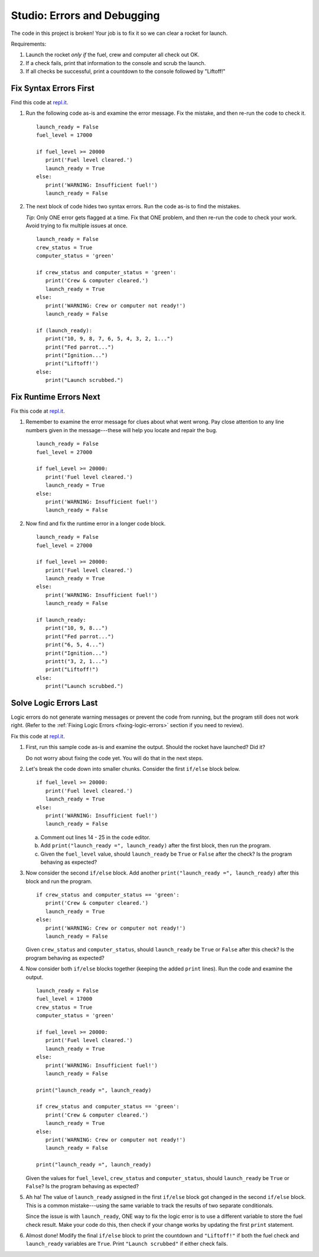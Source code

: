 Studio: Errors and Debugging
============================

The code in this project is broken! Your job is to fix it so we can clear a
rocket for launch.

Requirements:

#. Launch the rocket *only if* the fuel, crew and computer all check out OK.
#. If a check fails, print that information to the console and scrub the
   launch.
#. If all checks be successful, print a countdown to the console followed by
   "Liftoff!"

Fix Syntax Errors First
-----------------------

Find this code at `repl.it <https://replit.com/@launchcode/DebuggingStudio01>`__.

#. Run the following code as-is and examine the error message. Fix the mistake,
   and then re-run the code to check it.

   ::

      launch_ready = False
      fuel_level = 17000

      if fuel_level >= 20000
         print('Fuel level cleared.')
         launch_ready = True
      else:
         print('WARNING: Insufficient fuel!')
         launch_ready = False

#. The next block of code hides two syntax errors. Run the code as-is to
   find the mistakes.
   
   *Tip*: Only ONE error gets flagged at a time. Fix that ONE problem, and then
   re-run the code to check your work. Avoid trying to fix multiple issues at
   once.

   ::

      launch_ready = False
      crew_status = True
      computer_status = 'green'

      if crew_status and computer_status = 'green':
         print('Crew & computer cleared.')
         launch_ready = True
      else:
         print('WARNING: Crew or computer not ready!')
         launch_ready = False

      if (launch_ready):
         print("10, 9, 8, 7, 6, 5, 4, 3, 2, 1...")
         print("Fed parrot...")
         print("Ignition...")
         print("Liftoff!')
      else:
         print("Launch scrubbed.")

Fix Runtime Errors Next
-----------------------

Fix this code at `repl.it <https://replit.com/@launchcode/DebuggingStudio02>`__.

#. Remember to examine the error message for clues about what went wrong. Pay
   close attention to any line numbers given in the message---these will help
   you locate and repair the bug.

   ::

      launch_ready = False
      fuel_level = 27000

      if fuel_Level >= 20000:
         print('Fuel level cleared.')
         launch_ready = True
      else:
         print('WARNING: Insufficient fuel!')
         launch_ready = False

#. Now find and fix the runtime error in a longer code block.

   ::

      launch_ready = False
      fuel_level = 27000

      if fuel_level >= 20000:
         print('Fuel level cleared.')
         launch_ready = True
      else:
         print('WARNING: Insufficient fuel!')
         launch_ready = False

      if launch_ready:
         print("10, 9, 8...")
         print("Fed parrot...")
         print("6, 5, 4...")
         print("Ignition...")
         printt("3, 2, 1...")
         print("Liftoff!")
      else:
         print("Launch scrubbed.")

Solve Logic Errors Last
-----------------------

Logic errors do not generate warning messages or prevent the code from running,
but the program still does not work right. (Refer to the
:ref:`Fixing Logic Errors <fixing-logic-errors>` section if you need to
review).

Fix this code at `repl.it <https://replit.com/@launchcode/DebuggingStudio03>`__.

#. First, run this sample code as-is and examine the output. Should the rocket
   have launched? Did it?

   Do not worry about fixing the code yet. You will do that in the next steps.

#. Let's break the code down into smaller chunks. Consider the first ``if/else``
   block below.

   ::

      if fuel_level >= 20000:
         print('Fuel level cleared.')
         launch_ready = True
      else:
         print('WARNING: Insufficient fuel!')
         launch_ready = False

   a. Comment out lines 14 - 25 in the code editor.
   b. Add ``print("launch_ready =", launch_ready)`` after the first block,
      then run the program.
   c. Given the ``fuel_level`` value, should ``launch_ready`` be ``True`` or
      ``False`` after the check? Is the program behaving as expected?

#. Now consider the second ``if/else`` block. Add another
   ``print("launch_ready =", launch_ready)`` after this block and run the
   program.

   ::

      if crew_status and computer_status == 'green':
         print('Crew & computer cleared.')
         launch_ready = True
      else:
         print('WARNING: Crew or computer not ready!')
         launch_ready = False

   Given ``crew_status`` and ``computer_status``, should ``launch_ready`` be
   ``True`` or ``False`` after this check? Is the program behaving as expected?

#. Now consider both ``if/else`` blocks together (keeping the added ``print``
   lines). Run the code and examine the output.

   ::

      launch_ready = False
      fuel_level = 17000
      crew_status = True
      computer_status = 'green'

      if fuel_level >= 20000:
         print('Fuel level cleared.')
         launch_ready = True
      else:
         print('WARNING: Insufficient fuel!')
         launch_ready = False

      print("launch_ready =", launch_ready)

      if crew_status and computer_status == 'green':
         print('Crew & computer cleared.')
         launch_ready = True
      else:
         print('WARNING: Crew or computer not ready!')
         launch_ready = False

      print("launch_ready =", launch_ready)

   Given the values for ``fuel_level``, ``crew_status`` and
   ``computer_status``, should ``launch_ready`` be ``True`` or ``False``? Is
   the program behaving as expected?

#. Ah ha! The value of ``launch_ready`` assigned in the first ``if/else`` block
   got changed in the second ``if/else`` block. This is a common
   mistake---using the same variable to track the results of two separate
   conditionals.
   
   Since the issue is with ``launch_ready``, ONE way to fix the logic error is
   to use a different variable to store the fuel check result. Make your code
   do this, then check if your change works by updating the first ``print``
   statement.

#. Almost done! Modify the final ``if/else`` block to print the countdown and
   ``"Liftoff!"`` if both the fuel check and ``launch_ready`` variables are
   ``True``. Print ``"Launch scrubbed"`` if either check fails.
